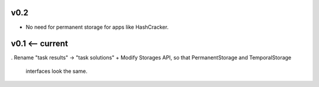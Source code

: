 v0.2
----
* No need for permanent storage for apps like HashCracker.


v0.1 <-- current
----

. Rename "task results" -> "task solutions"
+ Modify Storages API, so that PermanentStorage and TemporalStorage
  interfaces look the same.
